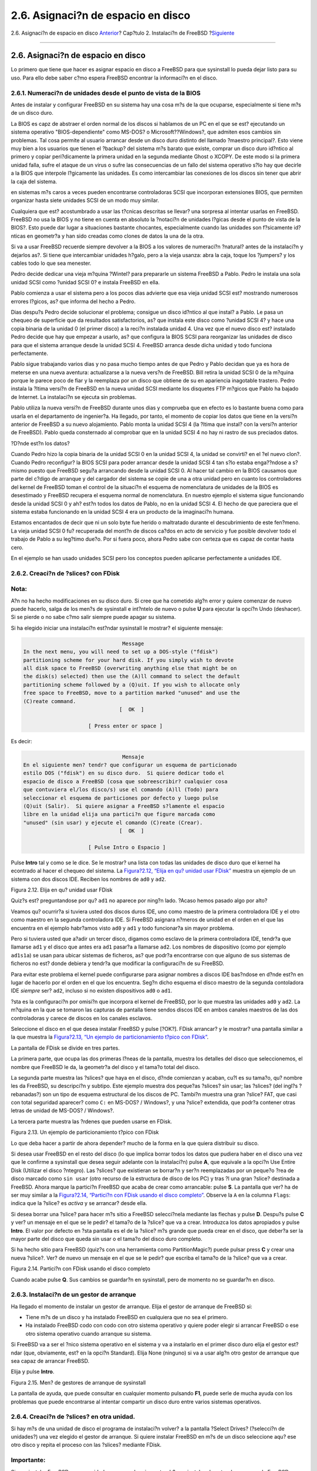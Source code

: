 ===================================
2.6. Asignaci?n de espacio en disco
===================================

.. raw:: html

   <div class="navheader">

2.6. Asignaci?n de espacio en disco
`Anterior <using-sysinstall.html>`__?
Cap?tulo 2. Instalaci?n de FreeBSD
?\ `Siguiente <install-choosing.html>`__

--------------

.. raw:: html

   </div>

.. raw:: html

   <div class="sect1">

.. raw:: html

   <div class="titlepage" xmlns="">

.. raw:: html

   <div>

.. raw:: html

   <div>

2.6. Asignaci?n de espacio en disco
-----------------------------------

.. raw:: html

   </div>

.. raw:: html

   </div>

.. raw:: html

   </div>

Lo primero que tiene que hacer es asignar espacio en disco a FreeBSD
para que sysinstall lo pueda dejar listo para su uso. Para ello debe
saber c?mo espera FreeBSD encontrar la informaci?n en el disco.

.. raw:: html

   <div class="sect2">

.. raw:: html

   <div class="titlepage" xmlns="">

.. raw:: html

   <div>

.. raw:: html

   <div>

2.6.1. Numeraci?n de unidades desde el punto de vista de la BIOS
~~~~~~~~~~~~~~~~~~~~~~~~~~~~~~~~~~~~~~~~~~~~~~~~~~~~~~~~~~~~~~~~

.. raw:: html

   </div>

.. raw:: html

   </div>

.. raw:: html

   </div>

Antes de instalar y configurar FreeBSD en su sistema hay una cosa m?s de
la que ocuparse, especialmente si tiene m?s de un disco duro.

La BIOS es capz de abstraer el orden normal de los discos si hablamos de
un PC en el que se est? ejecutando un sistema operativo
"BIOS-dependiente" como MS-DOS? o Microsoft??Windows?, que admiten esos
cambios sin problemas. Tal cosa permite al usuario arrancar desde un
disco duro distinto del llamado ?maestro principal?. Esto viene muy bien
a los usuarios que tienen el ?backup? del sistema m?s barato que existe,
comprar un disco duro id?ntico al primero y copiar peri?dicamente la
primera unidad en la segunda mediante Ghost o XCOPY. De este modo si la
primera unidad falla, sufre el ataque de un virus o sufre las
consecuencias de un fallo del sistema operativo s?lo hay que decirle a
la BIOS que interpole l?gicamente las unidades. Es como intercambiar las
conexiones de los discos sin tener que abrir la caja del sistema.

en sistemas m?s caros a veces pueden encontrarse controladoras SCSI que
incorporan extensiones BIOS, que permiten organizar hasta siete unidades
SCSI de un modo muy similar.

Cualquiera que est? acostumbrado a usar las t?cnicas descritas se
llevar? una sorpresa al intentar usarlas en FreeBSD. FreeBSD no usa la
BIOS y no tiene en cuenta en absoluto la ?notaci?n de unidades l?gicas
desde el punto de vista de la BIOS?. Esto puede dar lugar a situaciones
bastante chocantes, especialmente cuando las unidades son f?sicamente
id?nticas en geometr?a y han sido creadas como clones de datos la una de
la otra.

Si va a usar FreeBSD recuerde siempre devolver a la BIOS a los valores
de numeraci?n ?natural? antes de la instalaci?n y dejarlos as?. Si tiene
que intercambiar unidades h?galo, pero a la vieja usanza: abra la caja,
toque los ?jumpers? y los cables todo lo que sea menester.

.. raw:: html

   <div class="sidebar">

.. raw:: html

   <div class="titlepage" xmlns="">

.. raw:: html

   <div>

.. raw:: html

   <div>

.. raw:: html

   <div class="-title" xmlns="http://www.w3.org/1999/xhtml">

.. raw:: html

   </div>

.. raw:: html

   </div>

.. raw:: html

   </div>

.. raw:: html

   </div>

Pedro decide dedicar una vieja m?quina ?Wintel? para prepararle un
sistema FreeBSD a Pablo. Pedro le instala una sola unidad SCSI como
?unidad SCSI 0? e instala FreeBSD en ella.

Pablo comienza a usar el sistema pero a los pocos dias advierte que esa
vieja unidad SCSI est? mostrando numerosos errores l?gicos, as? que
informa del hecho a Pedro.

Dias despu?s Pedro decide solucionar el problema; consigue un disco
id?ntico al que instal? a Pablo. Le pasa un chequeo de superficie que da
resultados satisfactorios, as? que instala este disco como ?unidad SCSI
4? y hace una copia binaria de la unidad 0 (el primer disco) a la reci?n
instalada unidad 4. Una vez que el nuevo disco est? instalado Pedro
decide que hay que empezar a usarlo, as? que configura la BIOS SCSI para
reorganizar las unidades de disco para que el sistema arranque desde la
unidad SCSI 4. FreeBSD arranca desde dicha unidad y todo funciona
perfectamente.

Pablo sigue trabajando varios dias y no pasa mucho tiempo antes de que
Pedro y Pablo decidan que ya es hora de meterse en una nueva aventura:
actualizarse a la nueva vers?n de FreeBSD. Bill retira la unidad SCSI 0
de la m?quina porque le parece poco de fiar y la reemplaza por un disco
que obtiene de su en apariencia inagotable trastero. Pedro instala la
?ltima versi?n de FreeBSD en la nueva unidad SCSI mediante los disquetes
FTP m?gicos que Pablo ha bajado de Internet. La instalaci?n se ejecuta
sin problemas.

Pablo utiliza la nueva versi?n de FreeBSD durante unos dias y comprueba
que en efecto es lo bastante buena como para usarla en el departamento
de ingenier?a. Ha llegado, por tanto, el momento de copiar los datos que
tiene en la versi?n anterior de FreeBSD a su nuevo alojamiento. Pablo
monta la unidad SCSI 4 (la ?ltima que instal? con la versi?n anterior de
FreeBSD). Pablo queda consternado al comprobar que en la unidad SCSI 4
no hay ni rastro de sus preciados datos.

?D?nde est?n los datos?

Cuando Pedro hizo la copia binaria de la unidad SCSI 0 en la unidad SCSI
4, la unidad se convirti? en el ?el nuevo clon?. Cuando Pedro
reconfigur? la BIOS SCSI para poder arrancar desde la unidad SCSI 4 tan
s?lo estaba enga??ndose a s? mismo puesto que FreeBSD segu?a arrancando
desde la unidad SCSI 0. Al hacer tal cambio en la BIOS causamos que
parte del c?digo de arranque y del cargador del sistema se copie de una
a otra unidad pero en cuanto los controladores del kernel de FreeBSD
toman el control de la situaci?n el esquema de nomenclatura de unidades
de la BIOS es desestimado y FreeBSD recupera el esquema normal de
nomenclatura. En nuestro ejemplo el sistema sigue funcionando desde la
unidad SCSI 0 y ah? est?n todos los datos de Pablo, no en la unidad SCSI
4. El hecho de que pareciera que el sistema estaba funcionando en la
unidad SCSI 4 era un producto de la imaginaci?n humana.

Estamos encantados de decir que ni un solo byte fue herido o maltratado
durante el descubrimiento de este fen?meno. La vieja unidad SCSI 0 fu?
recuperada del mont?n de discos ca?dos en acto de servicio y fue posible
devolver todo el trabajo de Pablo a su leg?timo due?o. Por si fuera
poco, ahora Pedro sabe con certeza que es capaz de contar hasta cero.

En el ejemplo se han usado unidades SCSI pero los conceptos pueden
aplicarse perfectamente a unidades IDE.

.. raw:: html

   </div>

.. raw:: html

   </div>

.. raw:: html

   <div class="sect2">

.. raw:: html

   <div class="titlepage" xmlns="">

.. raw:: html

   <div>

.. raw:: html

   <div>

2.6.2. Creaci?n de ?slices? con FDisk
~~~~~~~~~~~~~~~~~~~~~~~~~~~~~~~~~~~~~

.. raw:: html

   </div>

.. raw:: html

   </div>

.. raw:: html

   </div>

.. raw:: html

   <div class="note" xmlns="">

Nota:
~~~~~

A?n no ha hecho modificaciones en su disco duro. Si cree que ha cometido
alg?n error y quiere comenzar de nuevo puede hacerlo, salga de los men?s
de sysinstall e int?ntelo de nuevo o pulse **U** para ejecutar la opci?n
Undo (deshacer). Si se pierde o no sabe c?mo salir siempre puede apagar
su sistema.

.. raw:: html

   </div>

Si ha elegido iniciar una instalaci?n est?ndar sysinstall le mostrar? el
siguiente mensaje:

.. code:: screen

                                     Message
     In the next menu, you will need to set up a DOS-style ("fdisk")
     partitioning scheme for your hard disk. If you simply wish to devote
     all disk space to FreeBSD (overwriting anything else that might be on
     the disk(s) selected) then use the (A)ll command to select the default
     partitioning scheme followed by a (Q)uit. If you wish to allocate only
     free space to FreeBSD, move to a partition marked "unused" and use the
     (C)reate command.
                                    [  OK  ]

                          [ Press enter or space ]

Es decir:

.. code:: screen

                                     Mensaje
     En el siguiente men? tendr? que configurar un esquema de particionado
     estilo DOS ("fdisk") en su disco duro.  Si quiere dedicar todo el
     espacio de disco a FreeBSD (cosa que sobreescribir? cualquier cosa
     que contuviera el/los disco/s) use el comando (A)ll (Todo) para
     seleccionar el esquema de particiones por defecto y luego pulse
     (Q)uit (Salir).  Si quiere asignar a FreeBSD s?lamente el espacio
     libre en la unidad elija una partici?n que figure marcada como
     "unused" (sin usar) y ejecute el comando (C)reate (Crear).
                                    [  OK  ]

                          [ Pulse Intro o Espacio ]

Pulse **Intro** tal y como se le dice. Se le mostrar? una lista con
todas las unidades de disco duro que el kernel ha econtrado al hacer el
chequeo del sistema. La `Figura?2.12, “Elija en qu? unidad usar
FDisk” <install-steps.html#sysinstall-fdisk-drive1>`__ muestra un
ejemplo de un sistema con dos discos IDE. Reciben los nombres de ``ad0``
y ``ad2``.

.. raw:: html

   <div class="figure">

.. raw:: html

   <div class="figure-title">

Figura 2.12. Elija en qu? unidad usar FDisk

.. raw:: html

   </div>

.. raw:: html

   <div class="figure-contents">

.. raw:: html

   <div class="mediaobject">

|Elija en qu? unidad usar FDisk|

.. raw:: html

   </div>

.. raw:: html

   </div>

.. raw:: html

   </div>

Quiz?s est? preguntandose por qu? ``ad1`` no aparece por ning?n lado.
?Acaso hemos pasado algo por alto?

Veamos qu? ocurrir?a si tuviera usted dos discos duros IDE, uno como
maestro de la primera controladora IDE y el otro como maestro en la
segunda controladora IDE. Si FreeBSD asignara n?meros de unidad en el
orden en el que las encuentra en el ejemplo habr?amos visto ``ad0`` y
``ad1`` y todo funcionar?a sin mayor problema.

Pero si tuviera usted que a?adir un tercer disco, digamos como esclavo
de la primera controladora IDE, tendr?a que llamarse ``ad1`` y el disco
que antes era ``ad1`` pasar?a a llamarse ``ad2``. Los nombres de
dispositivo (como por ejemplo ``ad1s1a``) se usan para ubicar sistemas
de ficheros, as? que podr?a encontrarse con que alguno de sus sistemas
de ficheros no est? donde debiera y tendr?a que modificar la
configuraci?n de su FreeBSD.

Para evitar este problema el kernel puede configurarse para asignar
nombres a discos IDE bas?ndose en d?nde est?n en lugar de hacerlo por el
orden en el que los encuentra. Seg?n dicho esquema el disco maestro de
la segunda contoladora IDE *siempre* ser? ``ad2``, incluso si no existen
dispositivos ``ad0`` o ``ad1``.

?sta es la configuraci?n por omisi?n que incorpora el kernel de FreeBSD,
por lo que muestra las unidades ``ad0`` y ``ad2``. La m?quina en la que
se tomaron las capturas de pantalla tiene sendos discos IDE en ambos
canales maestros de las dos controladoras y carece de discos en los
canales esclavos.

Seleccione el disco en el que desea instalar FreeBSD y pulse [?OK?].
FDisk arrancar? y le mostrar? una pantalla similar a la que muestra la
`Figura?2.13, “Un ejemplo de particionamiento t?pico con
FDisk” <install-steps.html#sysinstall-fdisk1>`__.

La pantalla de FDisk se divide en tres partes.

La primera parte, que ocupa las dos primeras l?neas de la pantalla,
muestra los detalles del disco que seleccionemos, el nombre que FreeBSD
le da, la geometr?a del disco y el tama?o total del disco.

La segunda parte muestra las ?slices? que haya en el disco, d?nde
comienzan y acaban, cu?l es su tama?o, qu? nombre les da FreeBSD, su
descripci?n y subtipo. Este ejemplo muestra dos peque?as ?slices? sin
usar; las ?slices? (del ingl?s ?rebanadas?) son un tipo de esquema
estructural de los discos de PC. Tambi?n muestra una gran ?slice? FAT,
que casi con total seguridad aparecer? como ``C:`` en MS-DOS? /
Windows?, y una ?slice? extendida, que podr?a contener otras letras de
unidad de MS-DOS? / Windows?.

La tercera parte muestra las ?rdenes que pueden usarse en FDisk.

.. raw:: html

   <div class="figure">

.. raw:: html

   <div class="figure-title">

Figura 2.13. Un ejemplo de particionamiento t?pico con FDisk

.. raw:: html

   </div>

.. raw:: html

   <div class="figure-contents">

.. raw:: html

   <div class="mediaobject">

|Un ejemplo de particionamiento t?pico con FDisk|

.. raw:: html

   </div>

.. raw:: html

   </div>

.. raw:: html

   </div>

Lo que deba hacer a partir de ahora depender? mucho de la forma en la
que quiera distribuir su disco.

Si desea usar FreeBSD en el resto del disco (lo que implica borrar todos
los datos que pudiera haber en el disco una vez que le confirme a
sysinstall que desea seguir adelante con la instalaci?n) pulse **A**,
que equivale a la opci?n Use Entire Disk (Utilizar el disco ?ntegro).
Las ?slices? que existieran se borrar?n y ser?n reemplazadas por un
peque?o ?rea de disco marcado como ``sin usar`` (otro recurso de la
estructura de disco de los PC) y tras ?l una gran ?slice? destinada a
FreeBSD. Ahora marque la partici?n FreeBSD que acaba de crear como
arrancable: pulse **S**. La pantalla que ver? ha de ser muy similar a la
`Figura?2.14, “Partici?n con FDisk usando el disco
completo” <install-steps.html#sysinstall-fdisk2>`__. Observe la ``A`` en
la columna ``Flags``: indica que la ?slice? es *activa* y se arrancar?
desde ella.

Si desea borrar una ?slice? para hacer m?s sitio a FreeBSD selecci?nela
mediante las flechas y pulse **D**. Despu?s pulse **C** y ver? un
mensaje en el que se le pedir? el tama?o de la ?slice? que va a crear.
Introduzca los datos apropiados y pulse **Intro**. El valor por defecto
en ?sta pantalla es el de la ?slice? m?s grande que pueda crear en el
disco, que deber?a ser la mayor parte del disco que queda sin usar o el
tama?o del disco duro completo.

Si ha hecho sitio para FreeBSD (quiz?s con una herramienta como
PartitionMagic?) puede pulsar press **C** y crear una nueva ?slice?.
Ver? de nuevo un mensaje en el que se le pedir? que escriba el tama?o de
la ?slice? que va a crear.

.. raw:: html

   <div class="figure">

.. raw:: html

   <div class="figure-title">

Figura 2.14. Partici?n con FDisk usando el disco completo

.. raw:: html

   </div>

.. raw:: html

   <div class="figure-contents">

.. raw:: html

   <div class="mediaobject">

|Partici?n con FDisk usando el disco completo|

.. raw:: html

   </div>

.. raw:: html

   </div>

.. raw:: html

   </div>

Cuando acabe pulse **Q**. Sus cambios se guardar?n en sysinstall, pero
de momento no se guardar?n en disco.

.. raw:: html

   </div>

.. raw:: html

   <div class="sect2">

.. raw:: html

   <div class="titlepage" xmlns="">

.. raw:: html

   <div>

.. raw:: html

   <div>

2.6.3. Instalaci?n de un gestor de arranque
~~~~~~~~~~~~~~~~~~~~~~~~~~~~~~~~~~~~~~~~~~~

.. raw:: html

   </div>

.. raw:: html

   </div>

.. raw:: html

   </div>

Ha llegado el momento de instalar un gestor de arranque. Elija el gestor
de arranque de FreeBSD si:

.. raw:: html

   <div class="itemizedlist">

-  Tiene m?s de un disco y ha instalado FreeBSD en cualquiera que no sea
   el primero.

-  Ha instalado FreeBSD codo con codo con otro sistema operativo y
   quiere poder elegir si arrancar FreeBSD o ese otro sistema operativo
   cuando arranque su sistema.

.. raw:: html

   </div>

Si FreeBSD va a ser el ?nico sistema operativo en el sistema y va a
instalarlo en el primer disco duro elija el gestor est?ndar (que,
obviamente, est? en la opci?n Standard). Elija None (ninguno) si va a
usar alg?n otro gestor de arranque que sea capaz de arrancar FreeBSD.

Elija y pulse **Intro**.

.. raw:: html

   <div class="figure">

.. raw:: html

   <div class="figure-title">

Figura 2.15. Men? de gestores de arranque de sysinstall

.. raw:: html

   </div>

.. raw:: html

   <div class="figure-contents">

.. raw:: html

   <div class="mediaobject">

|Men? de gestores de arranque de sysinstall|

.. raw:: html

   </div>

.. raw:: html

   </div>

.. raw:: html

   </div>

La pantalla de ayuda, que puede consultar en cualquier momento pulsando
**F1**, puede serle de mucha ayuda con los problemas que puede
encontrarse al intentar compartir un disco duro entre varios sistemas
operativos.

.. raw:: html

   </div>

.. raw:: html

   <div class="sect2">

.. raw:: html

   <div class="titlepage" xmlns="">

.. raw:: html

   <div>

.. raw:: html

   <div>

2.6.4. Creaci?n de ?slices? en otra unidad.
~~~~~~~~~~~~~~~~~~~~~~~~~~~~~~~~~~~~~~~~~~~

.. raw:: html

   </div>

.. raw:: html

   </div>

.. raw:: html

   </div>

Si hay m?s de una unidad de disco el programa de instalaci?n volver? a
la pantalla ?Select Drives? (?selecci?n de unidades?) una vez elegido el
gestor de arranque. Si quiere instalar FreeBSD en m?s de un disco
seleccione aqu? ese otro disco y repita el proceso con las ?slices?
mediante FDisk.

.. raw:: html

   <div class="important" xmlns="">

Importante:
~~~~~~~~~~~

Si va a instalar FreeBSD en una unidad que no sea la primera tendr? que
instalar el gestor de arranque de FreeBSD en ambas unidades.

.. raw:: html

   </div>

.. raw:: html

   <div class="figure">

.. raw:: html

   <div class="figure-title">

Figura 2.16. Salir de la selecci?n de unidad

.. raw:: html

   </div>

.. raw:: html

   <div class="figure-contents">

.. raw:: html

   <div class="mediaobject">

|Salir de la selecci?n de unidad|

.. raw:: html

   </div>

.. raw:: html

   </div>

.. raw:: html

   </div>

El **tabulador** se usa para hacer pasar el cursor entre [?OK?],
[?Cancel?].

Pulse **tabulador** para pasar el cursor a [?OK?] y pulse **Enter** para
proseguir con la instalaci?n.

.. raw:: html

   </div>

.. raw:: html

   <div class="sect2">

.. raw:: html

   <div class="titlepage" xmlns="">

.. raw:: html

   <div>

.. raw:: html

   <div>

2.6.5. Creaci?n de particiones con Disklabel
~~~~~~~~~~~~~~~~~~~~~~~~~~~~~~~~~~~~~~~~~~~~

.. raw:: html

   </div>

.. raw:: html

   </div>

.. raw:: html

   </div>

Tendr? que crear particiones dentro de las ?slices? que haya creado.
Recuerde que cada partici?n est? asociada a una letra entre la ``a`` y
la ``h``\ y que las particiones ``b``, ``c`` y ``d`` tienen significados
heredados que tendr? que respetar.

Ciertas aplicaciones pueden optimizar su rendimiento de un esquema de
particiones concreto, sobre todo si hace particiones repartidas en m?s
de un disco. Si embargo si esta es su primera instalaci?n de FreeBSD no
necesita dedicarle demasiado tiempo a decidir c?mo partir el disco duro.
Es mucho m?s importante que instale FreeBSD y empiece a aprender a
usarlo. Siempre est?a tiempo de reinstalar FreeBSD y cambiar su esquema
de particiones cuando est? m?s familiarizado con el sistema operativo.

El siguiente esquema consta de cuatro particiones: una para la swap y
tres para los sistemas de ficheros.

.. raw:: html

   <div class="table">

.. raw:: html

   <div class="table-title">

Tabla 2.2. Estructura de particiones del primer disco

.. raw:: html

   </div>

.. raw:: html

   <div class="table-contents">

+-------------+-----------------------+----------------------------------+----------------------------------------------------------------------------------------------------------------------------------------------------------------------------------------------------------------------------------------------------------------------------------------------------------------------------------------------------------------------------------------------------------------------------------------------------+
| Partici?n   | Sistema de ficheros   | Tama?o                           | Descripci?n                                                                                                                                                                                                                                                                                                                                                                                                                                        |
+=============+=======================+==================================+====================================================================================================================================================================================================================================================================================================================================================================================================================================================+
| ``a``       | ``/``                 | 512?MB                           | Este es el sistema de ficheros ra?z. el resto de sistemas de ficheros se montar?n en alg?n punto de este sistema ra?z. 100?MB es un tama?o razonable para ?l. No es el mejor sitio para almacenar muchos datos y la instalaci?n de FreeBSD escribir? cerca de 40?MB de datos en ella. El resto del espacio es para datos temporales y por si futuras versiones de FreeBSD necesitan m?s espacio en ``/``.                                          |
+-------------+-----------------------+----------------------------------+----------------------------------------------------------------------------------------------------------------------------------------------------------------------------------------------------------------------------------------------------------------------------------------------------------------------------------------------------------------------------------------------------------------------------------------------------+
| ``b``       | N/A                   | 2-3 x RAM                        | Esta partici?n es el espacio de memoria de intercambio (o ?swap?) del sistema. La elecci?n de la cantidad correcta de swap es casi un arte en s? mismo. Hay una regla b?sica que es asignar a la swap el doble o el triple de MB de los que haya en la memoria f?sica (RAM) del sistema. Deber?a tener al menos 64?MB de swap as? que si tiene menos de 32?MB de RAM as?gnele a su swap 64?MB.                                                     |
|             |                       |                                  |                                                                                                                                                                                                                                                                                                                                                                                                                                                    |
|             |                       |                                  | Si tiene m?s de un disco puede poner espacio swap en cada disco. FreeBSD usar? ambas swap con el resultado de acelerar notablemente el intercambio de p?ginas de memoria. Calcule el total de swap que necesita (por ejemplo 128?MB) y divida esa cantidad por el n?mero de discos que tenga (por ejemplo dos) y ya tiene la cantidad de espacio que debe destinar a swap en cada uno de sus discos. En nuestro ejemplo 64?MB de swap por disco.   |
+-------------+-----------------------+----------------------------------+----------------------------------------------------------------------------------------------------------------------------------------------------------------------------------------------------------------------------------------------------------------------------------------------------------------------------------------------------------------------------------------------------------------------------------------------------+
| ``e``       | ``/var``              | 256?MB to 1024?MB                | El directorio ``/var`` contiene ficheros que est?n en continuo cambio, como ?logs? y otros ficheros administrativos. Muchos de esos ficheros son una consecuencia o son de gran ayuda para el correcto funcionamiento diario de FreeBSD. FreeBSD ubica dichos ficheros en ese sistema de ficheros para optimizar el acceso a los mismos sin afectar a otros ficheros ni directorios que tienen similar patr?n de accesos.                          |
+-------------+-----------------------+----------------------------------+----------------------------------------------------------------------------------------------------------------------------------------------------------------------------------------------------------------------------------------------------------------------------------------------------------------------------------------------------------------------------------------------------------------------------------------------------+
| ``f``       | ``/usr``              | Resto del disco(al menos 2?GB)   | El resto de sus ficheros pueden almacenarse en ``/usr`` y sus subdirectorios.                                                                                                                                                                                                                                                                                                                                                                      |
+-------------+-----------------------+----------------------------------+----------------------------------------------------------------------------------------------------------------------------------------------------------------------------------------------------------------------------------------------------------------------------------------------------------------------------------------------------------------------------------------------------------------------------------------------------+

.. raw:: html

   </div>

.. raw:: html

   </div>

.. raw:: html

   <div class="warning" xmlns="">

Aviso:
~~~~~~

Los valores que se han mostrado son simples ejemplos y se recomienda su
uso exclusivamente a usuarios experimentados. Recomendamos a los
usuarios que utilicen la opci?n ``Auto Defaults``, que elegir? unas
proporciones adecuadas para el espacio que encuentre disponible.

.. raw:: html

   </div>

Si va a instalar FreeBSD en m?s de un disco puede crear particiones el
las dem?s ?slices? que haya creado. La forma m?s f?cil de hacerlo es
creando dos particiones en cada disco, una para la swap y la otra para
los sistemas de ficheros.

.. raw:: html

   <div class="table">

.. raw:: html

   <div class="table-title">

Tabla 2.3. Esquema de particiones para varios discos

.. raw:: html

   </div>

.. raw:: html

   <div class="table-contents">

+-------------+-----------------------+-------------------+----------------------------------------------------------------------------------------------------------------------------------------------------------------------------------------------------------------------------------------------------------------------------------------------------------------------------------------------------------------------------------------------------------------------------------------------------------------------------------------------------------------------------------------------------------------------------------------------------------------------------------------------------------------------------------------------------------------------+
| Partici?n   | Sistema de ficheros   | Tama?o            | Descripci?n                                                                                                                                                                                                                                                                                                                                                                                                                                                                                                                                                                                                                                                                                                          |
+=============+=======================+===================+======================================================================================================================================================================================================================================================================================================================================================================================================================================================================================================================================================================================================================================================================================================================+
| ``b``       | N/A                   | Ver descripci?n   | Tal y como se ha explicado puede repartir su espacio swap entre varios discos. Aunque piense que la partici?n ``a`` est? libre la costumbre (y se dice que ?las costumbres son leyes? dicta que el espacio swap reside en la partici?n ``b``.                                                                                                                                                                                                                                                                                                                                                                                                                                                                        |
+-------------+-----------------------+-------------------+----------------------------------------------------------------------------------------------------------------------------------------------------------------------------------------------------------------------------------------------------------------------------------------------------------------------------------------------------------------------------------------------------------------------------------------------------------------------------------------------------------------------------------------------------------------------------------------------------------------------------------------------------------------------------------------------------------------------+
| ``e``       | /disco*``n``*         | Resto del disco   | El resto del disco puede dejarse en una sola partici?n. Esto podr?a ubicarse simplemente en la partici?n ``a`` en lugar de en la ``e``. Sin embargo la costumbre dice que la partici?n ``a`` de una ?slice? est? reservada para el sistema de ficheros que ha de albergar el sistema de ficheros ra?z (``/``). No tiene por qu? seguir la costumbre pero tenga en cuenta que sysinstall s? que lo hace, as? que si la sigue sabe que est? haciendo una instalaci?n m?s limpia. Puede montar los sistemas de ficheros donde prefiera; este ejemplo le sugiere que los monte como directorios ``/discon``, donde *``n``* es un n?mero que cambia en cada disco. Por supuesto que puede usar el esquema que prefiera.   |
+-------------+-----------------------+-------------------+----------------------------------------------------------------------------------------------------------------------------------------------------------------------------------------------------------------------------------------------------------------------------------------------------------------------------------------------------------------------------------------------------------------------------------------------------------------------------------------------------------------------------------------------------------------------------------------------------------------------------------------------------------------------------------------------------------------------+

.. raw:: html

   </div>

.. raw:: html

   </div>

Una vez que haya elegido el esquema de particiones creelo en sysinstall.
Ver? este mensaje:

.. code:: screen

                                     Message
     Now, you need to create BSD partitions inside of the fdisk
     partition(s) just created. If you have a reasonable amount of disk
     space (200MB or more) and don't have any special requirements, simply
     use the (A)uto command to allocate space automatically. If you have
     more specific needs or just don't care for the layout chosen by
     (A)uto, press F1 for more information on manual layout.

                                    [  OK  ]
                              [ Press enter or space ]

Es decir:

.. code:: screen

                                     Message
     Debe crear particiones BSD dentro de las 'particiones
     fdisk' que acaba de crear.  Si tiene una cantidad de espacio en
     disco razonablemente grande (200MB o m?s) y no tiene necesidades
     especiales puede simplemente usar el comando (A)uto para asignar
     el espacio autom?ticamente. Si tiene necesidades m?s concretas o
     simplemente no le gusta la estructura que le da (A)uto pulse
     F1 y obtendr? m?s informaci?n sobre la creaci?n manual de
     la estructura.

                                    [  OK  ]
                              [ Pulse Intro o Espacio ]

Al pulsar **Intro** arrancar? el editor de particiones de FreeBSD,
Disklabel.

La `Figura?2.17, “El editor
Disklabel” <install-steps.html#sysinstall-label>`__ muestra lo que ver?
cuando arranque Disklabel. La pantalla se divide en tres secciones.

Las primeras l?neas muestran el nombre del disco en el que estamos
haciendo cambios y el de la ?slice? que contiene las particiones que
estamos creando (Disklabel las muestra bajo ``Partition name`` (?nombre
de partici?n?) en lugar de hacerlo como ?slices?). Vemos tambi?n ah? la
cantidad de espacio libre en la ?slice?, esto es, el espacio que hay
asignado a la ?slice? pero que a?n no ha sido asignado a ninguna
partici?n.

En la mitad de la pantalla se muestran las particiones que se han
creado, el nombre de los sistemas de ficheros que contiene cada
partici?n, sus tama?os y algunas opciones relacionadas con la creaci?n
de sistemas de ficheros.

La tercera parte de la pantalla, la de m?s abajo, muestra los atajos de
teclado que pueden usarse en Disklabel.

.. raw:: html

   <div class="figure">

.. raw:: html

   <div class="figure-title">

Figura 2.17. El editor Disklabel

.. raw:: html

   </div>

.. raw:: html

   <div class="figure-contents">

.. raw:: html

   <div class="mediaobject">

|El editor Disklabel|

.. raw:: html

   </div>

.. raw:: html

   </div>

.. raw:: html

   </div>

Disklabel puede crear autom?ticamente particiones y asignarles tama?os
por omisi?n. Estos tama?os se calculan con la ayuda de un algoritmo
interno de dimensionamiento de particiones que analiza el tama?o del
disco. Puede probarlo pulsando **A**. Ver? una pantalla similar a la que
aparece en la `Figura?2.18, “Editor Disklabel con valores por
omisi?n” <install-steps.html#sysinstall-label2>`__. Dependiendo del
tama˜o del disco que est? usando los valores por omisi?n pueden o no ser
los apropiados. Esto no es algo de lo que deba preocuparse dado que no
est? obligado a aceptar esos valores por omisi?n.

.. raw:: html

   <div class="note" xmlns="">

Nota:
~~~~~

En el esquema de particiones por omisi?n el directorio ``/tmp`` tiene su
propia partici?n en lugar de formar parte de ``/``. Esto ayuda a evitar
el desbordamiento de ``/`` con ficheros temporales.

.. raw:: html

   </div>

.. raw:: html

   <div class="figure">

.. raw:: html

   <div class="figure-title">

Figura 2.18. Editor Disklabel con valores por omisi?n

.. raw:: html

   </div>

.. raw:: html

   <div class="figure-contents">

.. raw:: html

   <div class="mediaobject">

|Editor Disklabel con valores por omisi?n|

.. raw:: html

   </div>

.. raw:: html

   </div>

.. raw:: html

   </div>

Si decide no usar los valores por defecto para las particiones y quiere
reemplazar tales valores por los suyos use las flechas: elija la primera
partici?n y pulse **D** para borrarla. Repita el proceso para borrar
todas las particiones que desee.

Vamos a crear la primera partici?n (``a``, montada como ``/`` o ra?z).
Seleccione la ?slice? adecuada y pulse **C**. Aparecer? un di?logo
pidi?ndole que escriba el tama?o de la nueva partici?n (como se muestra
en la in `Figura?2.19, “Liberar espacio para la partici?n
ra?z” <install-steps.html#sysinstall-label-add>`__). Puede introducir el
tama?o expresado en bloques de disco o como un n?mero seguido de una
``M`` para expresarlo en megabytes, una ``G`` para usar gygabytes o una
``C`` si quiere expresarlo en cilindros.

.. raw:: html

   <div class="figure">

.. raw:: html

   <div class="figure-title">

Figura 2.19. Liberar espacio para la partici?n ra?z

.. raw:: html

   </div>

.. raw:: html

   <div class="figure-contents">

.. raw:: html

   <div class="mediaobject">

|Liberar espacio para la partici?n ra?z|

.. raw:: html

   </div>

.. raw:: html

   </div>

.. raw:: html

   </div>

El tama?o por omisi?n que se muestra crear? una partici?n que ocupe el
resto de la ?slice?. Si va a usar los tama?os de partici?n que se daban
en el ejemplo anterior borre el texto existente pulsando **Retroceso**;
escriba **``64M``**, como se puede ver en la `Figura?2.20, “Edici?n del
tama?o de la partici?n
ra?z” <install-steps.html#sysinstall-label-add2>`__. Despu?s pulse
[?OK?].

.. raw:: html

   <div class="figure">

.. raw:: html

   <div class="figure-title">

Figura 2.20. Edici?n del tama?o de la partici?n ra?z

.. raw:: html

   </div>

.. raw:: html

   <div class="figure-contents">

.. raw:: html

   <div class="mediaobject">

|Edici?n del tama?o de la partici?n ra?z|

.. raw:: html

   </div>

.. raw:: html

   </div>

.. raw:: html

   </div>

Una vez elegido el tama?o de la partici?n tendr? que elegir si esta
partici?n ha de contener un sistema de ficheros o espacio swap y
escribir lo que corresponda en una pantalla como la que se muestra en la
`Figura?2.21, “Elegir el tipo de partici?n
ra?z” <install-steps.html#sysinstall-label-type>`__. Esta primera
partici?n contendr? un sistema de ficheros, as? que seleccionamos FS y
pulsamos **Intro**.

.. raw:: html

   <div class="figure">

.. raw:: html

   <div class="figure-title">

Figura 2.21. Elegir el tipo de partici?n ra?z

.. raw:: html

   </div>

.. raw:: html

   <div class="figure-contents">

.. raw:: html

   <div class="mediaobject">

|Elegir el tipo de partici?n ra?z|

.. raw:: html

   </div>

.. raw:: html

   </div>

.. raw:: html

   </div>

Para acabar, dado que est? creando un sistema de ficheros, tendr? que
decirle a Disklabel d?nde hay que montarlo. La pantalla se muestra en la
`Figura?2.22, “Elegir el punto de montaje del sistema de ficheros
ra?z” <install-steps.html#sysinstall-label-mount>`__. El punto de
montaje del sistema de ficheros ra?z es ``/``, as? que tendr? que
teclear **``/``**\ y luego pulsar **Intro**.

.. raw:: html

   <div class="figure">

.. raw:: html

   <div class="figure-title">

Figura 2.22. Elegir el punto de montaje del sistema de ficheros ra?z

.. raw:: html

   </div>

.. raw:: html

   <div class="figure-contents">

.. raw:: html

   <div class="mediaobject">

|Elegir el punto de montaje del sistema de ficheros ra?z|

.. raw:: html

   </div>

.. raw:: html

   </div>

.. raw:: html

   </div>

La pantalla le mostrar? ahora la partici?n que acaba de crear. Repita el
procedimiento todas las veces que necesite con las dem?s particiones.
Cuando cree la partici?n swap no se le pedir? el punto de montaje puesto
que las particiones swap nunca se montan como tales. Cuando cree la
?ltima partici?n ``/usr``, puede dejar el tama?o que se le sugiere, esto
es, usar el resto del espacio en la ?slice?.

La ?ltima pantalla del editor Disklabel ser? muy parecida a la
`Figura?2.23, “Editor
Disklabel” <install-steps.html#sysinstall-label4>`__, aunque los valores
pueden ser diferentes. Pulse **Q** para salir del editor.

.. raw:: html

   <div class="figure">

.. raw:: html

   <div class="figure-title">

Figura 2.23. Editor Disklabel

.. raw:: html

   </div>

.. raw:: html

   <div class="figure-contents">

.. raw:: html

   <div class="mediaobject">

|Editor Disklabel|

.. raw:: html

   </div>

.. raw:: html

   </div>

.. raw:: html

   </div>

.. raw:: html

   </div>

.. raw:: html

   </div>

.. raw:: html

   <div class="navfooter">

--------------

+-----------------------------------------+----------------------------+--------------------------------------------+
| `Anterior <using-sysinstall.html>`__?   | `Subir <install.html>`__   | ?\ `Siguiente <install-choosing.html>`__   |
+-----------------------------------------+----------------------------+--------------------------------------------+
| 2.5. ?Qu? es sysinstall??               | `Inicio <index.html>`__    | ?2.7. Elecci?n de qu? instalar             |
+-----------------------------------------+----------------------------+--------------------------------------------+

.. raw:: html

   </div>

Puede descargar ?ste y muchos otros documentos desde
ftp://ftp.FreeBSD.org/pub/FreeBSD/doc/

| Si tiene dudas sobre FreeBSD consulte la
  `documentaci?n <http://www.FreeBSD.org/docs.html>`__ antes de escribir
  a la lista <questions@FreeBSD.org\ >.
|  Env?e sus preguntas sobre la documentaci?n a <doc@FreeBSD.org\ >.

.. |Elija en qu? unidad usar FDisk| image:: install/fdisk-drive1.png
.. |Un ejemplo de particionamiento t?pico con FDisk| image:: install/fdisk-edit1.png
.. |Partici?n con FDisk usando el disco completo| image:: install/fdisk-edit2.png
.. |Men? de gestores de arranque de sysinstall| image:: install/boot-mgr.png
.. |Salir de la selecci?n de unidad| image:: install/fdisk-drive2.png
.. |El editor Disklabel| image:: install/disklabel-ed1.png
.. |Editor Disklabel con valores por omisi?n| image:: install/disklabel-auto.png
.. |Liberar espacio para la partici?n ra?z| image:: install/disklabel-root1.png
.. |Edici?n del tama?o de la partici?n ra?z| image:: install/disklabel-root2.png
.. |Elegir el tipo de partici?n ra?z| image:: install/disklabel-fs.png
.. |Elegir el punto de montaje del sistema de ficheros ra?z| image:: install/disklabel-root3.png
.. |Editor Disklabel| image:: install/disklabel-ed2.png
